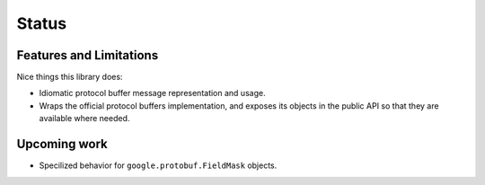 Status
======

Features and Limitations
------------------------

Nice things this library does:

- Idiomatic protocol buffer message representation and usage.
- Wraps the official protocol buffers implementation, and exposes its objects
  in the public API so that they are available where needed.


Upcoming work
-------------

- Specilized behavior for ``google.protobuf.FieldMask`` objects.
